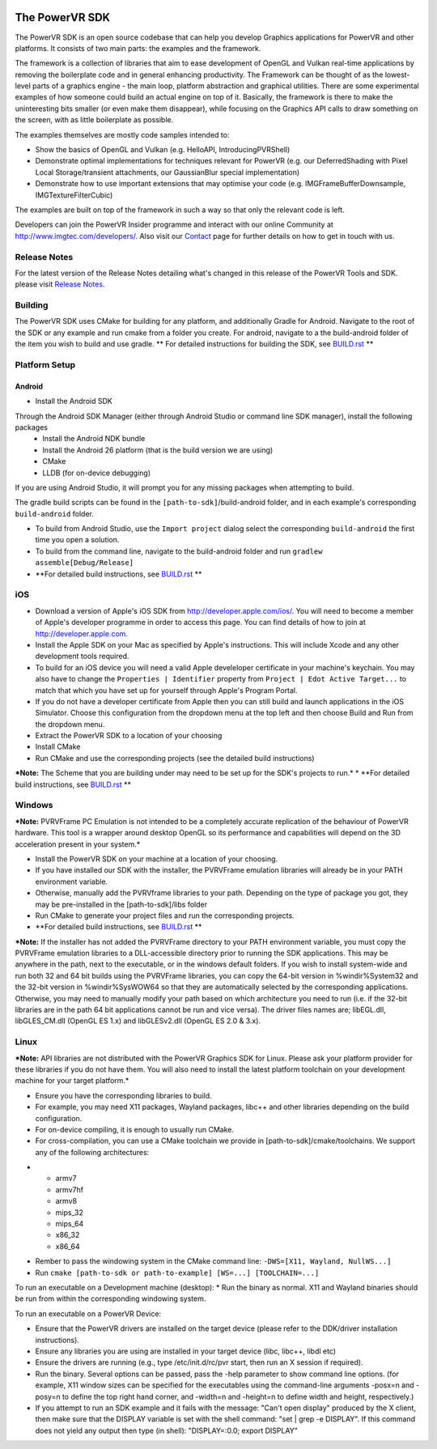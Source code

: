 .. figure:: ./docs/SDKBrowser/images/WelcomeGraphic.png

===============
The PowerVR SDK
===============

The PowerVR SDK is an open source codebase that can help you develop Graphics applications for PowerVR and other platforms.
It consists of two main parts: the examples and the framework.

The framework is a collection of libraries that aim to ease development of OpenGL and Vulkan real-time applications
by removing the boilerplate code and in general enhancing productivity. The Framework can be thought of as the
lowest-level parts of a graphics engine - the main loop, platform abstraction and graphical utilities. There are some
experimental examples of how someone could build an actual engine on top of it.
Basically, the framework is there to make the uninteresting bits smaller (or even make them disappear), while focusing on the Graphics API calls
to draw something on the screen, with as little boilerplate as possible.

The examples themselves are mostly code samples intended to:

* Show the basics of OpenGL and Vulkan (e.g. HelloAPI, IntroducingPVRShell)
* Demonstrate optimal implementations for techniques relevant for PowerVR (e.g. our DeferredShading with Pixel Local 
  Storage/transient attachments, our GaussianBlur special implementation)
* Demonstrate how to use important extensions that may optimise your code (e.g. IMGFrameBufferDownsample, 
  IMGTextureFilterCubic)

The examples are built on top of the framework in such a way so that only the relevant code is left.

Developers can join the PowerVR Insider programme and interact with our
online Community at `http://www.imgtec.com/developers/ <http://http://www.imgtec.com/developers/>`_. Also visit
our `Contact <./Contact.html>`_ page for further details on how to get
in touch with us.

Release Notes
-------------

For the latest version of the Release Notes detailing what's changed in
this release of the PowerVR Tools and SDK. please visit
`Release Notes <https://www.imgtec.com/developers/powervr-sdk-tools/whats-new/>`_.

Building
--------

The PowerVR SDK uses CMake for building for any platform, and additionally Gradle for Android.
Navigate to the root of the SDK or any example and run cmake from a folder you create.
For android, navigate to a the build-android folder of the item you wish to build and use gradle.
** For detailed instructions for building the SDK, see `BUILD.rst <BUILD.rst>`_ **

Platform Setup
--------------

Android
~~~~~~~

* Install the Android SDK
Through the Android SDK Manager (either through Android Studio or command line SDK manager), install the following packages
  + Install the Android NDK bundle
  + Install the Android 26 platform (that is the build version we are using)
  + CMake
  + LLDB (for on-device debugging)

If you are using Android Studio, it will prompt you for any missing packages when attempting to build.

The gradle build scripts can be found in the ``[path-to-sdk]``/build-android folder, and in each example's corresponding ``build-android`` folder. 

* To build from Android Studio, use the ``Import project`` dialog select the corresponding ``build-android`` the first time you open a solution.
* To build from the command line, navigate to the build-android folder and run ``gradlew assemble[Debug/Release]``
* **For detailed build instructions, see `BUILD.rst <BUILD.rst>`_ **

iOS
---

* Download a version of Apple's iOS SDK from `http://developer.apple.com/ios/ <http://developer.apple.com/ios/>`__. You will need to become a member of Apple's developer programme in order to access this page. You can find details of how to join at http://developer.apple.com.
* Install the Apple SDK on your Mac as specified by Apple's instructions. This will include Xcode and any other development tools required.
* To build for an iOS device you will need a valid Apple develeloper certificate in your machine's keychain. You may also have to change the ``Properties | Identifier`` property from ``Project | Edot Active Target...`` to match that which you have set up for yourself through Apple's Program Portal.
* If you do not have a developer certificate from Apple then you can still build and launch applications in the iOS Simulator. Choose this configuration from the dropdown menu at the top left and then choose Build and Run from the dropdown menu.
* Extract the PowerVR SDK to a location of your choosing
* Install CMake
* Run CMake and use the corresponding projects (see the detailed build instructions)
***Note:** The Scheme that you are building under may need to be set up for the SDK's projects to run.*
* **For detailed build instructions, see `BUILD.rst <BUILD.rst>`_ **

Windows
-------
***Note:** PVRVFrame PC Emulation is not intended to be a completely
accurate replication of the behaviour of PowerVR hardware. This tool is
a wrapper around desktop OpenGL so its performance and capabilities will
depend on the 3D acceleration present in your system.*

* Install the PowerVR SDK on your machine at a location of your choosing.
* If you have installed our SDK with the installer, the PVRVFrame emulation libraries will already be in your PATH environment variable.
* Otherwise, manually add the PVRVframe libraries to your path. Depending on the type of package you got, they may be pre-installed in the [path-to-sdk]/libs folder
* Run CMake to generate your project files and run the corresponding projects.
* **For detailed build instructions, see `BUILD.rst <BUILD.rst>`_ **

***Note:** If the installer has not added the PVRVFrame directory to your PATH environment variable, you must copy the PVRVFrame emulation
libraries to a DLL-accessible directory prior to running the SDK applications. This may be anywhere in the path, next to the executable, or in the windows default folders.
If you wish to install system-wide and run both 32 and 64 bit builds using the PVRVFrame libraries, you can copy the 64-bit version in %windir%\System32 and the 32-bit version in %windir%\SysWOW64
so that they are automatically selected by the corresponding applications. Otherwise, you may need to manually modify your path based on which architecture you need to run (i.e. if the 32-bit
libraries are in the path 64 bit applications cannot be run and vice versa).
The driver files names are; libEGL.dll, libGLES\_CM.dll (OpenGL ES 1.x) and libGLESv2.dll (OpenGL ES 2.0 & 3.x).

Linux
-----

***Note:** API libraries are not distributed with the PowerVR Graphics
SDK for Linux. Please ask your platform provider for these libraries if
you do not have them. You will also need to install the latest platform
toolchain on your development machine for your target platform.*

* Ensure you have the corresponding libraries to build.
* For example, you may need X11 packages, Wayland packages, libc++ and other libraries depending on the build configuration.
* For on-device compiling, it is enough to usually run CMake.
* For cross-compilation, you can use a CMake toolchain we provide in [path-to-sdk]/cmake/toolchains. We support any of the following architectures:

-  -  armv7
   -  armv7hf
   -  armv8
   -  mips\_32
   -  mips\_64
   -  x86\_32
   -  x86\_64

* Rember to pass the windowing system in the CMake command line: ``-DWS=[X11, Wayland, NullWS...]``
* Run ``cmake [path-to-sdk or path-to-example] [WS=...] [TOOLCHAIN=...]``

To run an executable on a Development machine (desktop):
* Run the binary as normal. X11 and Wayland binaries should be run from within the corresponding windowing system.

To run an executable on a PowerVR Device:

* Ensure that the PowerVR drivers are installed on the target device (please refer to the DDK/driver installation instructions).
* Ensure any libraries you are using are installed in your target device (libc, libc++, libdl etc)
* Ensure the drivers are running (e.g., type /etc/init.d/rc/pvr start, then run an X session if required).
* Run the binary. Several options can be passed, pass the -help parameter to show command line options.
  (for example,  X11 window sizes can be specified for the executables using the command-line arguments -posx=n 
  and -posy=n to define the top right hand corner, and -width=n and -height=n to define width and height, respectively.)
* If you attempt to run an SDK example and it fails with the message:
  "Can't open display" produced by the X client, then make sure that
  the DISPLAY variable is set with the shell command: "set \| grep -e
  DISPLAY". If this command does not yield any output then type (in
  shell): "DISPLAY=:0.0; export DISPLAY"
